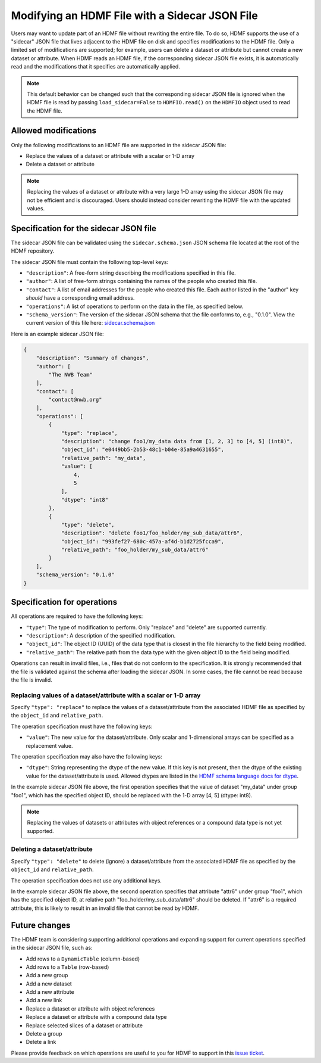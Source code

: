 .. _modifying_with_sidecar:

Modifying an HDMF File with a Sidecar JSON File
===============================================

Users may want to update part of an HDMF file without rewriting the entire file.
To do so, HDMF supports the use of a "sidecar" JSON file that lives adjacent to the HDMF file on disk and
specifies modifications to the HDMF file. Only a limited set of modifications are supported; for example, users can
delete a dataset or attribute but cannot create a new dataset or attribute.
When HDMF reads an HDMF file, if the corresponding sidecar JSON file exists, it is
automatically read and the modifications that it specifies are automatically applied.

.. note::

  This default behavior can be changed such that the corresponding sidecar JSON file is ignored when the HDMF file
  is read by passing ``load_sidecar=False`` to ``HDMFIO.read()`` on the ``HDMFIO`` object used to read the HDMF file.

Allowed modifications
---------------------

Only the following modifications to an HDMF file are supported in the sidecar JSON file:

- Replace the values of a dataset or attribute with a scalar or 1-D array
- Delete a dataset or attribute

.. note::

  Replacing the values of a dataset or attribute with a very large 1-D array using the sidecar JSON file may not
  be efficient and is discouraged. Users should instead consider rewriting the HDMF file with the
  updated values.

Specification for the sidecar JSON file
---------------------------------------

The sidecar JSON file can be validated using the ``sidecar.schema.json`` JSON schema file
located at the root of the HDMF repository.

The sidecar JSON file must contain the following top-level keys:

- ``"description"``: A free-form string describing the modifications specified in this file.
- ``"author"``: A list of free-form strings containing the names of the people who created this file.
- ``"contact"``: A list of email addresses for the people who created this file. Each author listed in the "author" key
  *should* have a corresponding email address.
- ``"operations"``: A list of operations to perform on the data in the file, as specified below.
- ``"schema_version"``: The version of the sidecar JSON schema that the file conforms to, e.g., "0.1.0".
  View the current version of this file here:
  `sidecar.schema.json <https://github.com/hdmf-dev/hdmf/blob/dev/sidecar.schema.json>`_

Here is an example sidecar JSON file:

.. code:: javascript

    {
        "description": "Summary of changes",
        "author": [
            "The NWB Team"
        ],
        "contact": [
            "contact@nwb.org"
        ],
        "operations": [
            {
                "type": "replace",
                "description": "change foo1/my_data data from [1, 2, 3] to [4, 5] (int8)",
                "object_id": "e0449bb5-2b53-48c1-b04e-85a9a4631655",
                "relative_path": "my_data",
                "value": [
                    4,
                    5
                ],
                "dtype": "int8"
            },
            {
                "type": "delete",
                "description": "delete foo1/foo_holder/my_sub_data/attr6",
                "object_id": "993fef27-680c-457a-af4d-b1d2725fcca9",
                "relative_path": "foo_holder/my_sub_data/attr6"
            }
        ],
        "schema_version": "0.1.0"
    }

Specification for operations
----------------------------

All operations are required to have the following keys:

- ``"type"``: The type of modification to perform. Only "replace" and "delete" are supported currently.
- ``"description"``: A description of the specified modification.
- ``"object_id"``: The object ID (UUID) of the data type that is closest in the file hierarchy to the
  field being modified.
- ``"relative_path"``: The relative path from the data type with the given object ID to the field being modified.

Operations can result in invalid files, i.e., files that do not conform to the specification. It is strongly
recommended that the file is validated against the schema after loading the sidecar JSON. In some cases, the
file cannot be read because the file is invalid.

Replacing values of a dataset/attribute with a scalar or 1-D array
^^^^^^^^^^^^^^^^^^^^^^^^^^^^^^^^^^^^^^^^^^^^^^^^^^^^^^^^^^^^^^^^^^

Specify ``"type": "replace"`` to replace the values of a dataset/attribute from the associated HDMF file
as specified by the ``object_id`` and ``relative_path``.

The operation specification must have the following keys:

- ``"value"``: The new value for the dataset/attribute. Only scalar and 1-dimensional arrays can be
  specified as a replacement value.

The operation specification may also have the following keys:

- ``"dtype"``: String representing the dtype of the new value. If this key is not present, then the dtype of the
  existing value for the dataset/attribute is used. Allowed dtypes are listed in the
  `HDMF schema language docs for dtype <https://hdmf-schema-language.readthedocs.io/en/latest/description.html#dtype>`_.

In the example sidecar JSON file above, the first operation specifies that the value of dataset "my_data" under
group "foo1", which has the specified object ID, should be replaced with the 1-D array [4, 5] (dtype: int8).

.. note::

  Replacing the values of datasets or attributes with object references or a compound data type is not yet supported.

Deleting a dataset/attribute
^^^^^^^^^^^^^^^^^^^^^^^^^^^^

Specify ``"type": "delete"`` to delete (ignore) a dataset/attribute from the associated HDMF file
as specified by the ``object_id`` and ``relative_path``.

The operation specification does not use any additional keys.

In the example sidecar JSON file above, the second operation specifies that attribute "attr6" under
group "foo1", which has the specified object ID, at relative path "foo_holder/my_sub_data/attr6" should be deleted.
If "attr6" is a required attribute, this is likely to result in an invalid file that cannot be read by HDMF.

Future changes
--------------

The HDMF team is considering supporting additional operations and expanding support for current operations
specified in the sidecar JSON file, such as:

- Add rows to a ``DynamicTable`` (column-based)
- Add rows to a ``Table`` (row-based)
- Add a new group
- Add a new dataset
- Add a new attribute
- Add a new link
- Replace a dataset or attribute with object references
- Replace a dataset or attribute with a compound data type
- Replace selected slices of a dataset or attribute
- Delete a group
- Delete a link

Please provide feedback on which operations are useful to you for HDMF to support in this
`issue ticket <https://github.com/hdmf-dev/hdmf/issues/676>`_.
